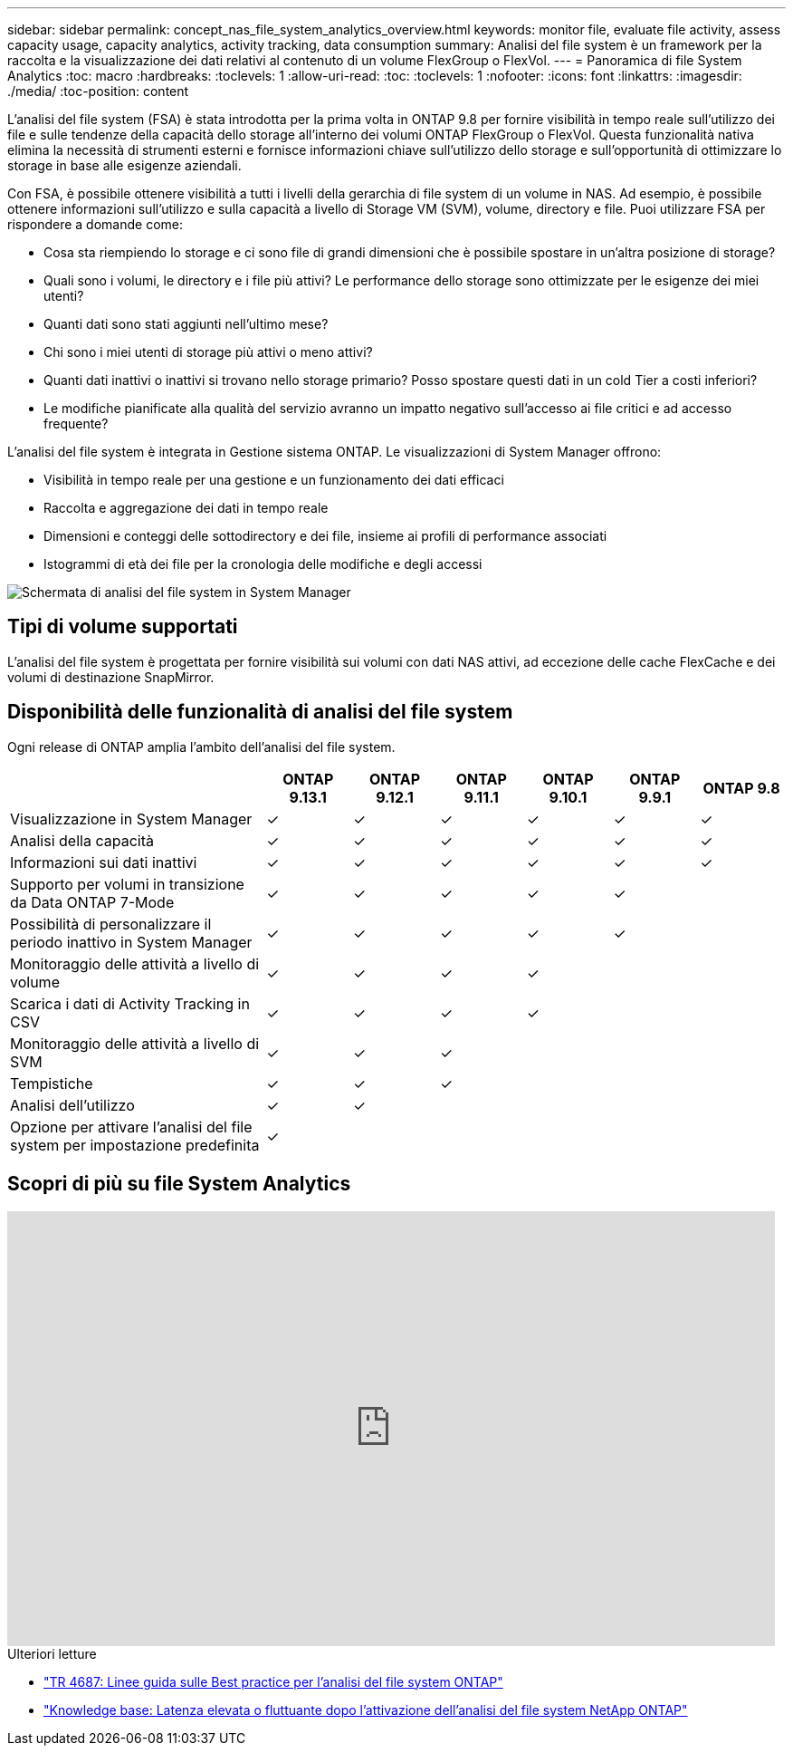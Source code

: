 ---
sidebar: sidebar 
permalink: concept_nas_file_system_analytics_overview.html 
keywords: monitor file, evaluate file activity, assess capacity usage, capacity analytics, activity tracking, data consumption 
summary: Analisi del file system è un framework per la raccolta e la visualizzazione dei dati relativi al contenuto di un volume FlexGroup o FlexVol. 
---
= Panoramica di file System Analytics
:toc: macro
:hardbreaks:
:toclevels: 1
:allow-uri-read: 
:toc: 
:toclevels: 1
:nofooter: 
:icons: font
:linkattrs: 
:imagesdir: ./media/
:toc-position: content


[role="lead"]
L'analisi del file system (FSA) è stata introdotta per la prima volta in ONTAP 9.8 per fornire visibilità in tempo reale sull'utilizzo dei file e sulle tendenze della capacità dello storage all'interno dei volumi ONTAP FlexGroup o FlexVol. Questa funzionalità nativa elimina la necessità di strumenti esterni e fornisce informazioni chiave sull'utilizzo dello storage e sull'opportunità di ottimizzare lo storage in base alle esigenze aziendali.

Con FSA, è possibile ottenere visibilità a tutti i livelli della gerarchia di file system di un volume in NAS. Ad esempio, è possibile ottenere informazioni sull'utilizzo e sulla capacità a livello di Storage VM (SVM), volume, directory e file. Puoi utilizzare FSA per rispondere a domande come:

* Cosa sta riempiendo lo storage e ci sono file di grandi dimensioni che è possibile spostare in un'altra posizione di storage?
* Quali sono i volumi, le directory e i file più attivi? Le performance dello storage sono ottimizzate per le esigenze dei miei utenti?
* Quanti dati sono stati aggiunti nell'ultimo mese?
* Chi sono i miei utenti di storage più attivi o meno attivi?
* Quanti dati inattivi o inattivi si trovano nello storage primario? Posso spostare questi dati in un cold Tier a costi inferiori?
* Le modifiche pianificate alla qualità del servizio avranno un impatto negativo sull'accesso ai file critici e ad accesso frequente?


L'analisi del file system è integrata in Gestione sistema ONTAP. Le visualizzazioni di System Manager offrono:

* Visibilità in tempo reale per una gestione e un funzionamento dei dati efficaci
* Raccolta e aggregazione dei dati in tempo reale
* Dimensioni e conteggi delle sottodirectory e dei file, insieme ai profili di performance associati
* Istogrammi di età dei file per la cronologia delle modifiche e degli accessi


image:flexgroup1.png["Schermata di analisi del file system in System Manager"]



== Tipi di volume supportati

L'analisi del file system è progettata per fornire visibilità sui volumi con dati NAS attivi, ad eccezione delle cache FlexCache e dei volumi di destinazione SnapMirror.



== Disponibilità delle funzionalità di analisi del file system

Ogni release di ONTAP amplia l'ambito dell'analisi del file system.

[cols="3,1,1,1,1,1,1"]
|===
|  | ONTAP 9.13.1 | ONTAP 9.12.1 | ONTAP 9.11.1 | ONTAP 9.10.1 | ONTAP 9.9.1 | ONTAP 9.8 


| Visualizzazione in System Manager | ✓ | ✓ | ✓ | ✓ | ✓ | ✓ 


| Analisi della capacità | ✓ | ✓ | ✓ | ✓ | ✓ | ✓ 


| Informazioni sui dati inattivi | ✓ | ✓ | ✓ | ✓ | ✓ | ✓ 


| Supporto per volumi in transizione da Data ONTAP 7-Mode | ✓ | ✓ | ✓ | ✓ | ✓ |  


| Possibilità di personalizzare il periodo inattivo in System Manager | ✓ | ✓ | ✓ | ✓ | ✓ |  


| Monitoraggio delle attività a livello di volume | ✓ | ✓ | ✓ | ✓ |  |  


| Scarica i dati di Activity Tracking in CSV | ✓ | ✓ | ✓ | ✓ |  |  


| Monitoraggio delle attività a livello di SVM | ✓ | ✓ | ✓ |  |  |  


| Tempistiche | ✓ | ✓ | ✓ |  |  |  


| Analisi dell'utilizzo | ✓ | ✓ |  |  |  |  


| Opzione per attivare l'analisi del file system per impostazione predefinita | ✓ |  |  |  |  |  
|===


== Scopri di più su file System Analytics

video::0oRHfZIYurk[youtube,width=848,height=480]
.Ulteriori letture
* link:https://www.netapp.com/media/20707-tr-4867.pdf["TR 4687: Linee guida sulle Best practice per l'analisi del file system ONTAP"^]
* link:https://kb.netapp.com/Advice_and_Troubleshooting/Data_Storage_Software/ONTAP_OS/High_or_fluctuating_latency_after_turning_on_NetApp_ONTAP_File_System_Analytics["Knowledge base: Latenza elevata o fluttuante dopo l'attivazione dell'analisi del file system NetApp ONTAP"^]

